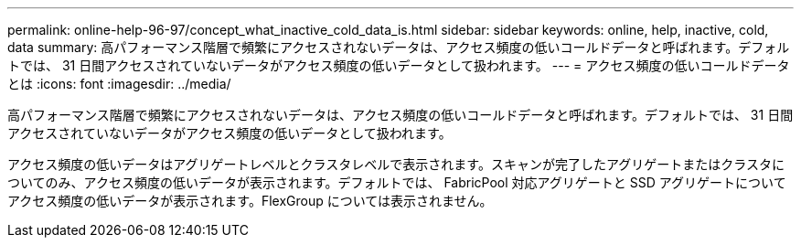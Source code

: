 ---
permalink: online-help-96-97/concept_what_inactive_cold_data_is.html 
sidebar: sidebar 
keywords: online, help, inactive, cold, data 
summary: 高パフォーマンス階層で頻繁にアクセスされないデータは、アクセス頻度の低いコールドデータと呼ばれます。デフォルトでは、 31 日間アクセスされていないデータがアクセス頻度の低いデータとして扱われます。 
---
= アクセス頻度の低いコールドデータとは
:icons: font
:imagesdir: ../media/


[role="lead"]
高パフォーマンス階層で頻繁にアクセスされないデータは、アクセス頻度の低いコールドデータと呼ばれます。デフォルトでは、 31 日間アクセスされていないデータがアクセス頻度の低いデータとして扱われます。

アクセス頻度の低いデータはアグリゲートレベルとクラスタレベルで表示されます。スキャンが完了したアグリゲートまたはクラスタについてのみ、アクセス頻度の低いデータが表示されます。デフォルトでは、 FabricPool 対応アグリゲートと SSD アグリゲートについてアクセス頻度の低いデータが表示されます。FlexGroup については表示されません。
